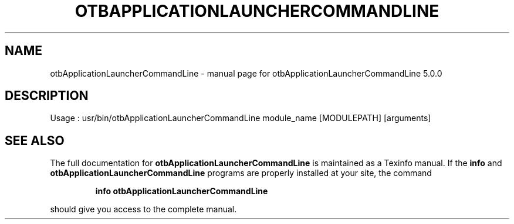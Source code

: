 .\" DO NOT MODIFY THIS FILE!  It was generated by help2man 1.46.4.
.TH OTBAPPLICATIONLAUNCHERCOMMANDLINE "1" "September 2015" "otbApplicationLauncherCommandLine 5.0.0" "User Commands"
.SH NAME
otbApplicationLauncherCommandLine \- manual page for otbApplicationLauncherCommandLine 5.0.0
.SH DESCRIPTION
Usage : usr/bin/otbApplicationLauncherCommandLine module_name [MODULEPATH] [arguments]
.SH "SEE ALSO"
The full documentation for
.B otbApplicationLauncherCommandLine
is maintained as a Texinfo manual.  If the
.B info
and
.B otbApplicationLauncherCommandLine
programs are properly installed at your site, the command
.IP
.B info otbApplicationLauncherCommandLine
.PP
should give you access to the complete manual.
